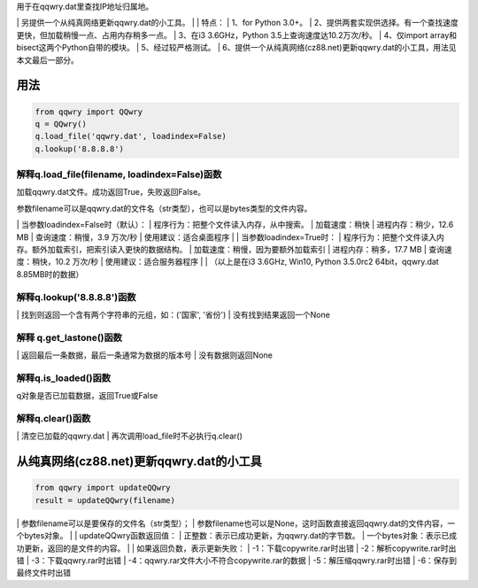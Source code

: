 ﻿| 用于在qqwry.dat里查找IP地址归属地。
﻿| 另提供一个从纯真网络更新qqwry.dat的小工具。
﻿| 
﻿| 特点：
﻿| 1、for Python 3.0+。
﻿| 2、提供两套实现供选择。有一个查找速度更快，但加载稍慢一点、占用内存稍多一点。
﻿| 3、在i3 3.6GHz，Python 3.5上查询速度达10.2万次/秒。
﻿| 4、仅import array和bisect这两个Python自带的模块。
﻿| 5、经过较严格测试。
﻿| 6、提供一个从纯真网络(cz88.net)更新qqwry.dat的小工具，用法见本文最后一部分。


用法
============
.. code-block:: python

    from qqwry import QQwry
    q = QQwry()
    q.load_file('qqwry.dat', loadindex=False)
    q.lookup('8.8.8.8')


解释q.load_file(filename, loadindex=False)函数
--------------
加载qqwry.dat文件。成功返回True，失败返回False。

参数filename可以是qqwry.dat的文件名（str类型），也可以是bytes类型的文件内容。

﻿| 当参数loadindex=False时（默认）：
﻿| 程序行为：把整个文件读入内存，从中搜索。
﻿| 加载速度：稍快
﻿| 进程内存：稍少，12.6 MB
﻿| 查询速度：稍慢，3.9 万次/秒
﻿| 使用建议：适合桌面程序
﻿| 
﻿| 当参数loadindex=True时：
﻿| 程序行为：把整个文件读入内存。额外加载索引，把索引读入更快的数据结构。
﻿| 加载速度：稍慢，因为要额外加载索引
﻿| 进程内存：稍多，17.7 MB
﻿| 查询速度：稍快，10.2 万次/秒
﻿| 使用建议：适合服务器程序
﻿| 
﻿| （以上是在i3 3.6GHz, Win10, Python 3.5.0rc2 64bit，qqwry.dat 8.85MB时的数据）


解释q.lookup('8.8.8.8')函数
--------------
﻿| 找到则返回一个含有两个字符串的元组，如：('国家', '省份')
﻿| 没有找到结果返回一个None


解释 q.get_lastone()函数
--------------
﻿| 返回最后一条数据，最后一条通常为数据的版本号
﻿| 没有数据则返回None


解释q.is_loaded()函数
--------------
q对象是否已加载数据，返回True或False


解释q.clear()函数
--------------
﻿| 清空已加载的qqwry.dat
﻿| 再次调用load_file时不必执行q.clear()


从纯真网络(cz88.net)更新qqwry.dat的小工具
============
.. code-block:: python

    from qqwry import updateQQwry
    result = updateQQwry(filename)

﻿| 参数filename可以是要保存的文件名（str类型）；
﻿| 参数filename也可以是None，这时函数直接返回qqwry.dat的文件内容，一个bytes对象。
﻿| 
﻿| updateQQwry函数返回值：
﻿| 正整数：表示已成功更新，为qqwry.dat的字节数。
﻿| 一个bytes对象：表示已成功更新，返回的是文件的内容。
﻿| 
﻿| 如果返回负数，表示更新失败：
﻿| -1：下载copywrite.rar时出错
﻿| -2：解析copywrite.rar时出错
﻿| -3：下载qqwry.rar时出错
﻿| -4：qqwry.rar文件大小不符合copywrite.rar的数据
﻿| -5：解压缩qqwry.rar时出错
﻿| -6：保存到最终文件时出错